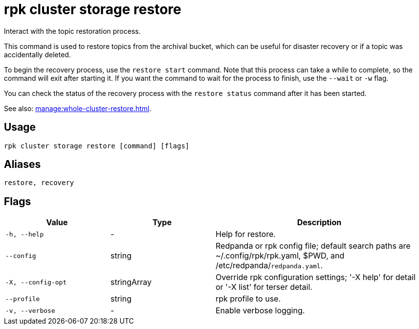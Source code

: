 = rpk cluster storage restore
:page-aliases: reference:rpk-cluster-storage-recovery.adoc

Interact with the topic restoration process.

This command is used to restore topics from the archival bucket, which can be useful for disaster recovery or if a topic was accidentally deleted.

To begin the recovery process, use the `restore start` command. Note that this process can take a while to complete, so the command will exit after starting it. If you want the command to wait for the process to finish, use the `--wait` or `-w` flag.

You can check the status of the recovery process with the `restore status` command after it has been started.

See also: xref:manage:whole-cluster-restore.adoc[].

== Usage

[,bash]
----
rpk cluster storage restore [command] [flags]
----

== Aliases

[,bash]
----
restore, recovery
----

== Flags

[cols="1m,1a,2a"]
|===
|*Value* |*Type* |*Description*

|-h, --help |- |Help for restore.

|--config |string |Redpanda or rpk config file; default search paths are ~/.config/rpk/rpk.yaml, $PWD, and /etc/redpanda/`redpanda.yaml`.

|-X, --config-opt |stringArray |Override rpk configuration settings; '-X help' for detail or '-X list' for terser detail.

|--profile |string |rpk profile to use.

|-v, --verbose |- |Enable verbose logging.
|===